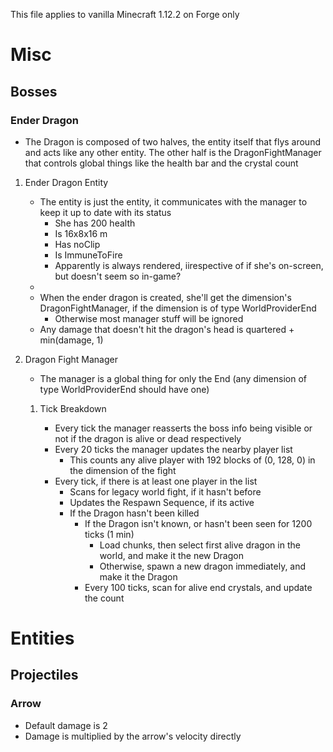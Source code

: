 This file applies to vanilla Minecraft 1.12.2 on Forge only
* Misc
** Bosses
*** Ender Dragon
 - The Dragon is composed of two halves, the entity itself that flys around and acts like
   any other entity. The other half is the DragonFightManager that controls
   global things like the health bar and the crystal count

**** Ender Dragon Entity
 - The entity is just the entity, it communicates with the manager to keep it up
   to date with its status
   - She has 200 health
   - Is 16x8x16 m
   - Has noClip
   - Is ImmuneToFire
   - Apparently is always rendered, iirespective of if she's on-screen, but
     doesn't seem so in-game?
 - 
 - When the ender dragon is created, she'll get the dimension's
   DragonFightManager, if the dimension is of type WorldProviderEnd
   - Otherwise most manager stuff will be ignored
 - Any damage that doesn't hit the dragon's head is quartered + min(damage, 1)
**** Dragon Fight Manager
 - The manager is a global thing for only the End (any dimension of type
   WorldProviderEnd should have one)
***** Tick Breakdown
 - Every tick the manager reasserts the boss info being visible or not if the
   dragon is alive or dead respectively
 - Every 20 ticks the manager updates the nearby player list
   - This counts any alive player with 192 blocks of (0, 128, 0) in the
     dimension of the fight
 - Every tick, if there is at least one player in the list
   - Scans for legacy world fight, if it hasn't before
   - Updates the Respawn Sequence, if its active
   - If the Dragon hasn't been killed
     - If the Dragon isn't known, or hasn't been seen for 1200 ticks (1 min)
       - Load chunks, then select first alive dragon in the world, and make it
         the new Dragon
       - Otherwise, spawn a new dragon immediately, and make it the Dragon
     - Every 100 ticks, scan for alive end crystals, and update the count

* Entities
** Projectiles
*** Arrow
 - Default damage is 2
 - Damage is multiplied by the arrow's velocity directly

